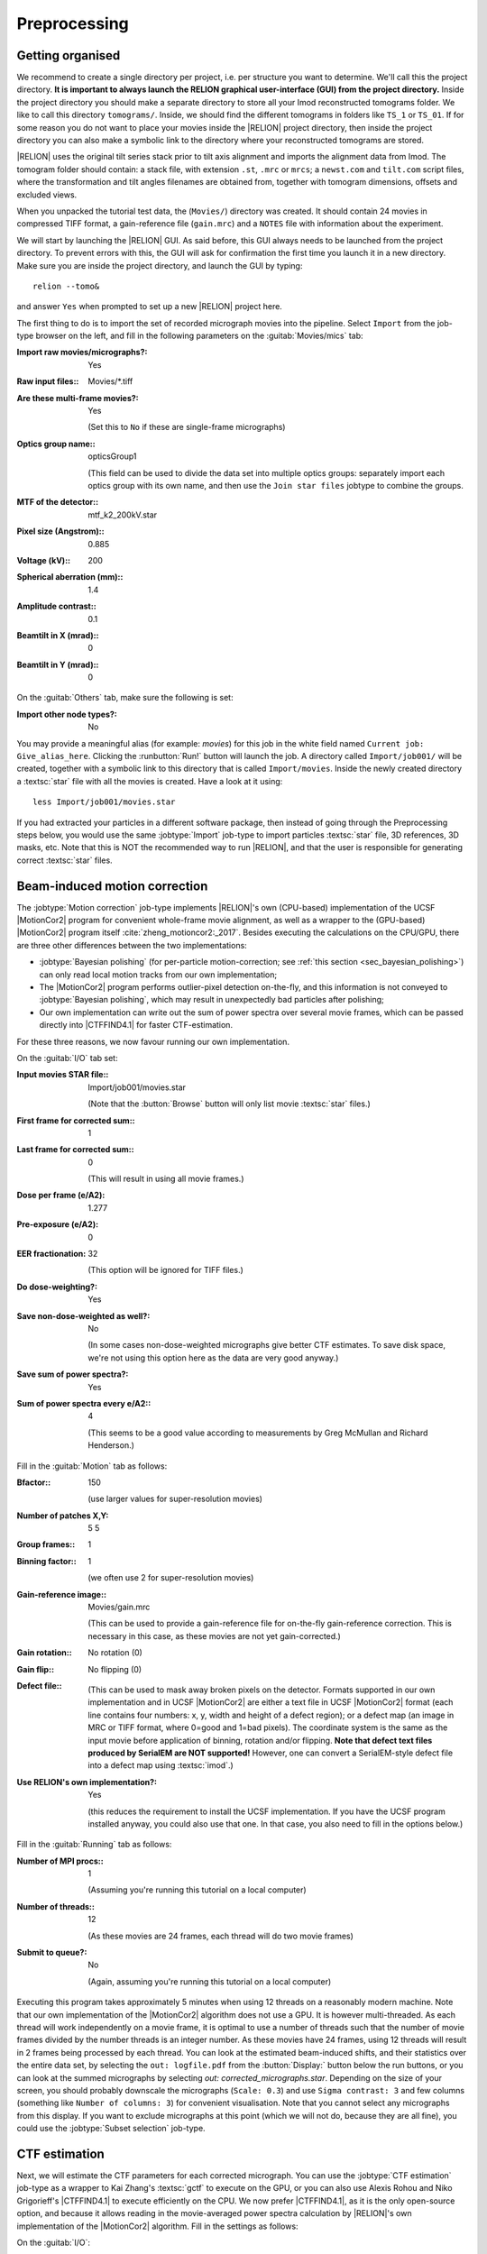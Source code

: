 .. _sec_sta_preprocessing:

Preprocessing
=============


Getting organised
-----------------

We recommend to create a single directory per project, i.e. per structure you want to determine.
We'll call this the project directory. **It is important to always launch the RELION graphical user-interface (GUI) from the project directory.** Inside the project directory you should make a separate directory to store all your Imod reconstructed tomograms folder.
We like to call this directory ``tomograms/``. Inside, we should find the different tomograms in folders like ``TS_1`` or ``TS_01``.
If for some reason you do not want to place your movies inside the |RELION| project directory, then inside the project directory you can also make a symbolic link to the directory where your reconstructed tomograms are stored.

|RELION| uses the original tilt series stack prior to tilt axis alignment and imports the alignment data from Imod. The tomogram folder should contain: a stack file, with extension ``.st``, ``.mrc`` or ``mrcs``; a ``newst.com`` and ``tilt.com`` script files, where the transformation and tilt angles filenames are obtained from, together with tomogram dimensions, offsets and excluded views.

When you unpacked the tutorial test data, the (``Movies/``) directory was created.
It should contain 24 movies in compressed TIFF format, a gain-reference file (``gain.mrc``) and a ``NOTES`` file with information about the experiment.

We will start by launching the |RELION| GUI.
As said before, this GUI always needs to be launched from the project directory.
To prevent errors with this, the GUI will ask for confirmation the first time you launch it in a new directory.
Make sure you are inside the project directory, and launch the GUI by typing:

::

    relion --tomo&


and answer ``Yes`` when prompted to set up a new |RELION| project here.

The first thing to do is to import the set of recorded micrograph movies into the pipeline.
Select ``Import`` from the job-type browser on the left, and fill in the following parameters on the :guitab:`Movies/mics` tab:

:Import raw movies/micrographs?: Yes

:Raw input files:: Movies/\*.tiff

:Are these multi-frame movies?: Yes

     (Set this to ``No`` if these are single-frame micrographs)

:Optics group name:: opticsGroup1

     (This field can be used to divide the data set into multiple optics groups: separately import each optics group with its own name, and then use the ``Join star files`` jobtype to combine the groups.

:MTF of the detector:: mtf\_k2\_200kV.star

:Pixel size (Angstrom):: 0.885

:Voltage (kV):: 200

:Spherical aberration (mm):: 1.4

:Amplitude contrast:: 0.1

:Beamtilt in X (mrad):: 0

:Beamtilt in Y (mrad):: 0


On the :guitab:`Others` tab, make sure the following is set:

:Import other node types?: No


You may provide a meaningful alias (for example: `movies`) for this job in the white field named ``Current job: Give_alias_here``.
Clicking the :runbutton:`Run!` button will launch the job.
A directory called ``Import/job001/`` will be created, together with a symbolic link to this directory that is called ``Import/movies``.
Inside the newly created directory a :textsc:`star` file with all the movies is created.
Have a look at it using:

::

    less Import/job001/movies.star


If you had extracted your particles in a different software package, then instead of going through the Preprocessing steps below, you would use the same :jobtype:`Import` job-type to import particles :textsc:`star` file, 3D references, 3D masks, etc.
Note that this is NOT the recommended way to run |RELION|, and that the user is responsible for generating correct :textsc:`star` files.

.. _sec_motioncorrection:

Beam-induced motion correction
------------------------------

The :jobtype:`Motion correction` job-type implements |RELION|'s own (CPU-based) implementation of the UCSF |MotionCor2| program for convenient whole-frame movie alignment, as well as a wrapper to the (GPU-based) |MotionCor2| program itself :cite:`zheng_motioncor2:_2017`.
Besides executing the calculations on the CPU/GPU, there are three other differences between the two implementations:

- :jobtype:`Bayesian polishing` (for per-particle motion-correction; see :ref:`this section <sec_bayesian_polishing>`) can only read local motion tracks from our own implementation;
- The |MotionCor2| program performs outlier-pixel detection on-the-fly, and this information is not conveyed to :jobtype:`Bayesian polishing`, which may result in unexpectedly bad particles after polishing;
- Our own implementation can write out the sum of power spectra over several movie frames, which can be passed directly into |CTFFIND4.1| for faster CTF-estimation.

For these three reasons, we now favour running our own implementation.

On the :guitab:`I/O` tab set:

:Input movies STAR file:: Import/job001/movies.star

     (Note that the :button:`Browse` button will only list movie :textsc:`star` files.)

:First frame for corrected sum:: 1

:Last frame for corrected sum:: 0

     (This will result in using all movie frames.)

:Dose per frame (e/A2): 1.277

:Pre-exposure (e/A2): 0

:EER fractionation: 32

    (This option will be ignored for TIFF files.)

:Do dose-weighting?: Yes

:Save non-dose-weighted as well?: No

     (In some cases non-dose-weighted micrographs give better CTF estimates.
     To save disk space, we're not using this option here as the data are very good anyway.)

:Save sum of power spectra?: Yes

:Sum of power spectra every e/A2:: 4

     (This seems to be a good value according to measurements by Greg McMullan and Richard Henderson.)


Fill in the :guitab:`Motion` tab as follows:

:Bfactor:: 150

     (use larger values for super-resolution movies)

:Number of patches X,Y: 5 5

:Group frames:: 1

:Binning factor:: 1

     (we often use 2 for super-resolution movies)

:Gain-reference image:: Movies/gain.mrc

     (This can be used to provide a gain-reference file for on-the-fly gain-reference correction.
     This is necessary in this case, as these movies are not yet gain-corrected.)

:Gain rotation:: No rotation (0)

:Gain flip:: No flipping (0)

:Defect file:: \

     (This can be used to mask away broken pixels on the detector.
     Formats supported in our own implementation and in UCSF |MotionCor2| are either a text file in UCSF |MotionCor2| format (each line contains four numbers: x, y, width and height of a defect region); or a defect map (an image in MRC or TIFF format, where 0=good and 1=bad pixels).
     The coordinate system is the same as the input movie before application of binning, rotation and/or flipping. **Note that defect text files produced by SerialEM are NOT supported!** However, one can convert a SerialEM-style defect file into a defect map using :textsc:`imod`.)

:Use RELION's own implementation?: Yes

     (this reduces the requirement to install the UCSF implementation.
     If you have the UCSF program installed anyway, you could also use that one.
     In that case, you also need to fill in the options below.)


Fill in the :guitab:`Running` tab as follows:

:Number of MPI procs:: 1

     (Assuming you're running this tutorial on a local computer)

:Number of threads:: 12

     (As these movies are 24 frames, each thread will do two movie frames)

:Submit to queue?: No

     (Again, assuming you're running this tutorial on a local computer)


Executing this program takes approximately 5 minutes when using 12 threads on a reasonably modern machine.
Note that our own implementation of the |MotionCor2| algorithm does not use a GPU.
It is however multi-threaded.
As each thread will work independently on a movie frame, it is optimal to use a number of threads such that the number of movie frames divided by the number threads is an integer number.
As these movies have 24 frames, using 12 threads will result in 2 frames being processed by each thread.
You can look at the estimated beam-induced shifts, and their statistics over the entire data set, by selecting the ``out: logfile.pdf`` from the :button:`Display:` button below the run buttons, or you can look at the summed micrographs by selecting `out: corrected_micrographs.star`.
Depending on the size of your screen, you should probably downscale the micrographs (``Scale: 0.3``) and use ``Sigma contrast: 3`` and few columns (something like ``Number of columns: 3``) for convenient visualisation.
Note that you cannot select any micrographs from this display.
If you want to exclude micrographs at this point (which we will not do, because they are all fine), you could use the :jobtype:`Subset selection` job-type.


CTF estimation
--------------

Next, we will estimate the CTF parameters for each corrected micrograph.
You can use the :jobtype:`CTF estimation` job-type as a wrapper to Kai Zhang's :textsc:`gctf` to execute on the GPU, or you can also use Alexis Rohou and Niko Grigorieff's |CTFFIND4.1| to execute efficiently on the CPU.
We now prefer |CTFFIND4.1|, as it is the only open-source option, and because it allows reading in the movie-averaged power spectra calculation by |RELION|'s own implementation of the |MotionCor2| algorithm.
Fill in the settings as follows:

On the :guitab:`I/O`:

:Input micrographs STAR file:: Motioncorr/job002/corrected_micrographs.star

     (You can again use the :button:`Browse` button to select the `corrected_micrographs.star` file of the :jobtype:`Motion correction` job.)

:Use micrograph without dose-weighting?: No

     (These may have better Thon rings than the dose-weighted ones, but we decided in the previous step not to write these out)

:Estimate phase shifts?: No

     (This is only useful for phase-plate data)

:Amount of astigmatism (A):: 100

     (Assuming your scope was reasonably well aligned, this value will be suitable for many data sets.)


On the :guitab:`CTFFIND-4.1` tab, set:

:Use CTFFIND-4.1?: Yes

:CTFFIND-4.1 executable:: /wherever/it/is/ctffind.exe

:Use power spectra from MotionCorr job?: Yes

     (We can use these, as we told |RELION|'s own implementation of the |MotionCor2| algorithm to write these out in the previous section.)

:Use exhaustive search?: No

     (In difficult cases, the slower exhaustive searches may yield better results.
     For these data, this is not necessary.)

:Estimate CTF on window size (pix): -1

     (If a positive value is given, a squared window of this size at the center of the micrograph will be used to estimate the CTF.
     This may be useful to exclude parts of the micrograph that are unsuitable for CTF estimation, e.g. the labels at the edge of photographic film. )

:FFT box size (pix):: 512

:Minimum resolution (A):: 30

:Maximum resolution (A):: 5

:Minimum defocus cvalue (A):: 5000

:Maximum defocus cvalue (A):: 50000

:Defocus step size (A):: 500


On the :guitab:`Gctf` tab, make sure the option to use :textsc:`gctf` instead is set to No.
On the :guitab:`Running` tab, use six MPI processes to process the 24 micrographs in parallel.
This took less than 10 seconds on our machine.
Once the job finishes there are additional files for each micrograph inside the output ``CtfFind/job003/Movies`` directory: the ``.ctf`` file contains an image in `MRC` format with the computed power spectrum and the fitted CTF model; the ``.log`` file contains the output from :textsc:`ctffind` or :textsc:`gctf`; (only in case of using :textsc:`ctffind`, the `.com` file contains the script that was used to launch :textsc:`ctffind`).

You can visualise all the Thon-ring images using the :button:`Display` button, selecting ``out: micrographs_ctf.star``.
The zeros between the Thon rings in the experimental images should coincide with the ones in the model.
Note that you can sort the display in order of defocus, maximum resolution, figure-of-merit, etc.
The ``logfile.pdf`` file contains plots of useful parameters, such as defocus, astigmatism, estimated resolution, etc for all micrographs, and histograms of these values over the entire data set.
Analysing these plots may be useful to spot problems in your data acquisition.

If you see CTF models that are not a satisfactory fit to the experimental Thon rings, you can delete the ``.log`` files for those micrographs, select the ``CtfFind/job003`` entry from the :joblist:`Finished jobs` list, alter the parameters in the parameter-panel, and then re-run the job by clicking the :button:`Continue!` button.
Only those micrographs for which a ``.log`` file does not exist will be re-processed.
You can do this until all CTF models are satisfactory.
If this is not possible, or if you decide to discard micrographs because they have unsatisfactory Thon rins, you can use the :jobtype:`Subset selection` job-type to do this.


